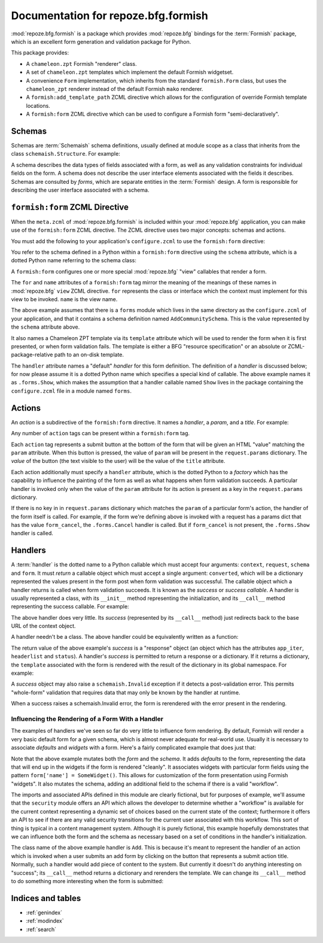 Documentation for repoze.bfg.formish
====================================

:mod:`repoze.bfg.formish` is a package which provides
:mod:`repoze.bfg` bindings for the :term:`Formish` package, which is
an excellent form generation and validation package for Python.

This package provides:

- A ``chameleon.zpt`` Formish "renderer" class.

- A set of ``chameleon.zpt`` templates which implement the default
  Formish widgetset.

- A convenience ``Form`` implementation, which inherits from the
  standard ``formish.Form`` class, but uses the ``chameleon_zpt``
  renderer instead of the default Formish ``mako`` renderer.

- A ``formish:add_template_path`` ZCML directive which allows for the
  configuration of override Formish template locations.

- A ``formish:form`` ZCML directive which can be used to configure a
  Formish form "semi-declaratively".

Schemas
-------

Schemas are :term:`Schemaish` schema definitions, usually defined at
module scope as a class that inherits from the class
``schemaish.Structure``.  For example:

.. code-block:: python
   :linenos:

   import schemaish
   from validatish import validator

   class AddCommunitySchema(schemaish.Structure):
       title = schemaish.String(validator=validator.Required())
       description = schemaish.String(
           description = ('This description will appear in search results and '
                          'on the community listing page.  Please limit your '
                        ' description to 100 words or less'),
           validator = validator.All(validator.Length(max=500), 
                                     validator.Required())
           )
       text =  schemaish.String(
           description = ('This text will appear on the Overview page for this '
                         'community.  You can use this to describe the '
                         'community or to make a special announcement.'))
       tools = schemaish.Sequence(
           attr = schemaish.String(),
           description = 'Select which tools to enable on this community.')

A schema describes the data types of fields associated with a form, as
well as any validation constraints for individual fields on the form.
A schema does not describe the user interface elements associated with
the fields it describes.  Schemas are consulted by *forms*, which are
separate entities in the :term:`Formish` design.  A form is
responsible for describing the user interface associated with a
schema.

``formish:form`` ZCML Directive
-------------------------------

When the ``meta.zcml`` of :mod:`repoze.bfg.formish` is included
within your :mod:`repoze.bfg` application, you can make use of the
``formish:form`` ZCML directive.  The ZCML directive uses two major
concepts: schemas and actions.

You must add the following to your application's ``configure.zcml`` to
use the ``formish:form`` directive:

.. code-block:: xml
   :linenos:

   <include package="repoze.bfg.formish" file="meta.zcml"/>

You refer to the schema defined in a Python within a ``formish:form``
directive using the ``schema`` attribute, which is a dotted Python
name referring to the schema class:

.. code-block:: xml
   :linenos:

   <formish:form
     for=".models.MyModel"
     name="add_community.html"
     schema=".forms.AddCommunitySchema"
     template="templates/form_template.pt"
     handler=".forms.Show"/>

A ``formish:form`` configures one or more special :mod:`repoze.bfg`
"view" callables that render a form.

The ``for`` and ``name`` attributes of a ``formish:form`` tag mirror
the meaning of the meanings of these names in :mod:`repoze.bfg`
``view`` ZCML directive.  ``for`` represents the class or interface
which the context must implement for this view to be invoked.
``name`` is the view name.

The above example assumes that there is a ``forms`` module which lives
in the same directory as the ``configure.zcml`` of your application,
and that it contains a schema definition named ``AddCommunitySchema``.
This is the value represented by the ``schema`` attribute above.

It also names a Chameleon ZPT template via its ``template`` attribute
which will be used to render the form when it is first presented, or
when form validation fails.  The template is either a BFG "resource
specification" or an absolute or ZCML-package-relative path to an
on-disk template.

The ``handler`` attribute names a "default" *handler* for this form
definition.  The definition of a *handler* is discussed below; for now
please assume it is a dotted Python name which specifies a special
kind of callable.  The above example names it as ``.forms.Show``,
which makes the assumption that a handler callable named ``Show``
lives in the package containing the ``configure.zcml`` file in a
module named ``forms``.
     
Actions
-------

An *action* is a subdirective of the ``formish:form`` directive.  It
names a *handler*, a *param*, and a *title*.  For example:

.. code-block:: xml
   :linenos:

   <formish:form
     for=".models.MyModel"
     name="add_community.html"
     schema=".forms.AddCommunitySchema"
     template="templates/form_template.pt"
     handler=".forms.Show">

     <action
       handler=".forms.Cancel"
       param="form_cancel"
       title="Cancel"
       />

   </formish:form>

Any number of ``action`` tags can be present within a ``formish:form``
tag.

Each ``action`` tag represents a submit button at the bottom of the
form that will be given an HTML "value" matching the ``param``
attribute.  When this button is pressed, the value of ``param`` will
be present in the ``request.params`` dictionary.  The *value* of the
button (the text visible to the user) will be the value of the
``title`` attribute.

Each action additionally must specify a ``handler`` attribute, which
is the dotted Python to a *factory* which has the capability to
influence the painting of the form as well as what happens when form
validation succeeds.  A particular handler is invoked only when the
value of the ``param`` attribute for its action is present as a key in
the ``request.params`` dictionary.

If there is no key in in ``request.params`` dictionary which matches
the ``param`` of a particular form's action, the handler of the form
itself is called.  For example, if the form we're defining above is
invoked with a request has a params dict that has the value
``form_cancel``, the ``.forms.Cancel`` handler is called.  But if
``form_cancel`` is not present, the ``.forms.Show`` handler is called.

Handlers
--------

A :term:`handler` is the dotted name to a Python callable which must
accept four arguments: ``context``, ``request``, ``schema`` and
``form``.  It must *return* a callable object which must accept a
single argument: ``converted``, which will be a dictionary represented
the values present in the form post when form validation was
successful.  The callable object which a handler returns is called
when form validation succeeds.  It is known as the *success* or
*success callable*.  A handler is usually represented a class, with
its ``__init__`` method representing the initialization, and its
``__call__`` method representing the success callable.  For example:

.. code-block:: python
   :linenos:

   from webob.exc import HTTPFound
   from repoze.bfg.url import model_url

   class Cancel(object):
       def __init__(self, context, request, schema, form):
           self.context = context
           self.request = request
           self.schema = schema
           self.form = form

       def __call__(self, converted):
           return HTTPFound(location=model_url(self.context, request))

The above handler does very little.  Its *success* (represented by its
``__call__`` method) just redirects back to the base URL of the
context object.

A handler needn't be a class.  The above handler could be equivalently
written as a function:

.. code-block:: python
   :linenos:

   from webob.exc import HTTPFound
   from repoze.bfg.url import model_url

   def Cancel(context, request, schema, form):
       def success(converted):
           return HTTPFound(location=model_url(context, request))
       return success

The return value of the above example's *success* is a "response"
object (an object which has the attributes ``app_iter``,
``headerlist`` and ``status``).  A handler's *success* is permitted to
return a response or a dictionary.  If it returns a dictionary, the
``template`` associated with the form is rendered with the result of
the dictionary in its global namespace.  For example:

.. code-block:: python
   :linenos:

   from repoze.bfg.url import model_url
   from api import TemplateAPI

   class Show(object):
       def __init__(self, context, request, schema, form):
           self.context = context
           self.request = request
           self.schema = schema
           self.form = form

       def __call__(self, converted):
           return {'api':TemplateAPI(self.context, self.request)}

A *success* object may also raise a ``schemaish.Invalid`` exception if
it detects a post-validation error.  This permits "whole-form"
validation that requires data that may only be known by the handler at
runtime.

.. code-block:: python
   :linenos:

   from repoze.bfg.url import model_url
   from api import TemplateAPI
   import schemaish

   class Show(object):
       def __init__(self, context, request, schema, form):
           self.context = context
           self.request = request
           self.schema = schema
           self.form = form

       def __call__(self, converted):
           raise schemaish.Invalid({'title':"I don't like this title"})

When a success raises a schemaish.Invalid error, the form is
rerendered with the error present in the rendering.

Influencing the Rendering of a Form With a Handler
~~~~~~~~~~~~~~~~~~~~~~~~~~~~~~~~~~~~~~~~~~~~~~~~~~

The examples of handlers we've seen so far do very little to influence
form rendering.  By default, Formish will render a very basic default
form for a given schema, which is almost never adequate for real-world
use.  Usually it is necessary to associate *defaults* and *widgets*
with a form.  Here's a fairly complicated example that does just that:

.. code-block:: python
   :linenos:

   from repoze.bfg.url import model_url
   from api import TemplateAPI
   import security
   import widgets
   import formish

   class Add(object):
       def __init__(self, context, request, schema, form):
           defaults = {
               'title':'',
               'description':'',
               'text':'',
               }

           form['title'].widget = formish.Input()
           form['description'].widget = formish.TextArea(cols=60, rows=10)
           form['text'].widget = widgets.RichTextWidget()

           workflow = security.get_workflow(context)

           if workflow is not None:
               security_states = security.get_security_states(workflow, request)
               if security_states:
                   field = schemaish.String(
                       description=('Private items can only be viewed by '
                                    'members of this community.'))
                   schema.attrs.insert(4, ('security_state', field))
                   defaults['security_state'] = workflow.initial_state
                   form['security_state'].widget = formish.RadioChoice(
                       options=[(s['name'],s['title']) for s in security_states],
                       none_option=None)

           form.defaults = defaults
           self.context = context
           self.request = request
           self.workflow = workflow

       def __call__(self):
           return {'api':TemplateAPI(self.context, self.request)}

Note that the above example mutates both the *form* and the *schema*.
It adds *defaults* to the form, representing the data that will end up
in the widgets if the form is rendered "cleanly".  It associates
widgets with particular form fields using the pattern ``form['name'] =
SomeWidget()``.  This allows for customization of the form
presentation using Formish "widgets".  It also mutates the schema,
adding an additional field to the schema if there is a valid
"workflow".

The imports and associated APIs defined in this module are clearly
fictional, but for purposes of example, we'll assume that the
``security`` module offers an API which allows the developer to
determine whether a "workflow" is available for the current context
representing a dynamic set of choices based on the current state of
the context; furthermore it offers an API to see if there are any
valid security transitions for the current user associated with this
workflow.  This sort of thing is typical in a content management
system.  Although it is purely fictional, this example hopefully
demonstrates that we can influence both the form and the schema as
necessary based on a set of conditions in the handler's
initialization.

The class name of the above example handler is ``Add``.  This is
because it's meant to represent the handler of an action which is
invoked when a user submits an add form by clicking on the button that
represents a submit action title.  Normally, such a handler would add
piece of content to the system.  But currently it doesn't do anything
interesting on "success"; its ``__call__`` method returns a dictionary
and rerenders the template.  We can change its ``__call__`` method to
do something more interesting when the form is submitted:

.. code-block:: python
   :linenos:

   from repoze.bfg.url import model_url
   import content
   import security
   import formish
   import schemaish
   import widgets
   from repoze.bfg.formish import ValidationError

   class Add(object):
       def __init__(self, context, request, schema, form):

           defaults = {
               'title':'',
               'description':'',
               'text':'',
               }

           form['title'].widget = formish.Input()
           form['description'].widget = formish.TextArea(cols=60, rows=10)
           form['text'].widget = widgets.RichTextWidget()

           workflow = security.get_workflow(context)
           if workflow is not None:
               security_states = security.get_security_states(workflow, request)
               if security_states:
                   field = schemaish.String(
                       description=('Private items can only be viewed by '
                                    'members of this community.'))
                   schema.attrs.insert(4, ('security_state', field))
                   defaults['security_state'] = workflow.initial_state
                   form['security_state'].widget = formish.RadioChoice(
                       options=[(s['name'],s['title']) for s in security_states],
                       none_option=None)

            form.defaults = defaults
            self.context = context
            self.request = request
            self.workflow = workflow

       def __call__(self, converted):
           title = converted['title']
           description = converted['description']
           text = converted['text']
           if title in self.context:
               msg = '%s already exists in the context' % title
               raise schemaish.Invalid({'title':msg})
           entry = content.make_entry(title, description, text)
           self.context[title] = entry
           if self.workflow is not None:
               if 'security_state' in converted:
                   self.workflow.transition(entry, self.request,
                                            converted['security_state'])
           location = model_url(self.context, self.request)
           return HTTPFound(location=location)

Indices and tables
------------------

* :ref:`genindex`
* :ref:`modindex`
* :ref:`search`
